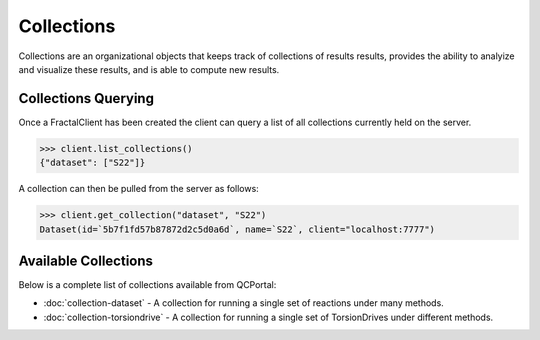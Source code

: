 Collections
===========

Collections are an organizational objects that keeps track of collections of results
results, provides the ability to analyize and visualize these results, and is
able to compute new results.


Collections Querying
---------------------

Once a FractalClient has been created the client can query a list of all
collections currently held on the server.

.. code-block:: python

    >>> client.list_collections()
    {"dataset": ["S22"]}

A collection can then be pulled from the server as follows:

.. code-block:: python

    >>> client.get_collection("dataset", "S22")
    Dataset(id=`5b7f1fd57b87872d2c5d0a6d`, name=`S22`, client="localhost:7777")

Available Collections
---------------------

Below is a complete list of collections available from QCPortal:

* :doc:`collection-dataset` - A collection for running a single set of reactions under many methods.
* :doc:`collection-torsiondrive` - A collection for running a single set of TorsionDrives under different methods.

